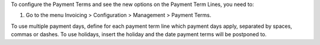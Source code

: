 To configure the Payment Terms and see the new options on the Payment Term
Lines, you need to:

#. Go to the menu Invoicing > Configuration > Management > Payment Terms.

To use multiple payment days, define for each payment term line which payment
days apply, separated by spaces, commas or dashes.
To use holidays, insert the holiday and the date payment terms will be
postponed to.
